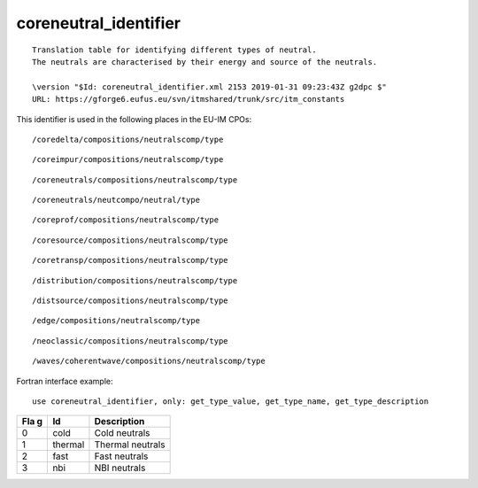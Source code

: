 .. _itm_enum_types__coreneutral_identifier:

coreneutral_identifier
======================

::


     Translation table for identifying different types of neutral.
     The neutrals are characterised by their energy and source of the neutrals.

     \version "$Id: coreneutral_identifier.xml 2153 2019-01-31 09:23:43Z g2dpc $"
     URL: https://gforge6.eufus.eu/svn/itmshared/trunk/src/itm_constants
       

This identifier is used in the following places in the EU-IM CPOs:

::

   /coredelta/compositions/neutralscomp/type

::

   /coreimpur/compositions/neutralscomp/type

::

   /coreneutrals/compositions/neutralscomp/type

::

   /coreneutrals/neutcompo/neutral/type

::

   /coreprof/compositions/neutralscomp/type

::

   /coresource/compositions/neutralscomp/type

::

   /coretransp/compositions/neutralscomp/type

::

   /distribution/compositions/neutralscomp/type

::

   /distsource/compositions/neutralscomp/type

::

   /edge/compositions/neutralscomp/type

::

   /neoclassic/compositions/neutralscomp/type

::

   /waves/coherentwave/compositions/neutralscomp/type

Fortran interface example:

::

    use coreneutral_identifier, only: get_type_value, get_type_name, get_type_description

+-----+-------------------+-------------------------------------------+
| Fla | Id                | Description                               |
| g   |                   |                                           |
+=====+===================+===========================================+
| 0   | cold              | Cold neutrals                             |
+-----+-------------------+-------------------------------------------+
| 1   | thermal           | Thermal neutrals                          |
+-----+-------------------+-------------------------------------------+
| 2   | fast              | Fast neutrals                             |
+-----+-------------------+-------------------------------------------+
| 3   | nbi               | NBI neutrals                              |
+-----+-------------------+-------------------------------------------+
